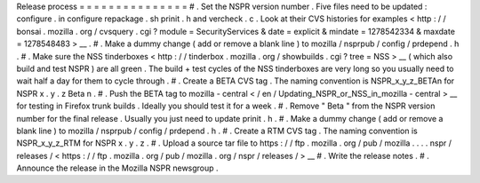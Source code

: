 Release
process
=
=
=
=
=
=
=
=
=
=
=
=
=
=
=
#
.
Set
the
NSPR
version
number
.
Five
files
need
to
be
updated
:
configure
.
in
configure
repackage
.
sh
prinit
.
h
and
vercheck
.
c
.
Look
at
their
CVS
histories
for
examples
<
http
:
/
/
bonsai
.
mozilla
.
org
/
cvsquery
.
cgi
?
module
=
SecurityServices
&
date
=
explicit
&
mindate
=
1278542334
&
maxdate
=
1278548483
>
__
.
#
.
Make
a
dummy
change
(
add
or
remove
a
blank
line
)
to
mozilla
/
nsprpub
/
config
/
prdepend
.
h
.
#
.
Make
sure
the
NSS
tinderboxes
<
http
:
/
/
tinderbox
.
mozilla
.
org
/
showbuilds
.
cgi
?
tree
=
NSS
>
__
(
which
also
build
and
test
NSPR
)
are
all
green
.
The
build
+
test
cycles
of
the
NSS
tinderboxes
are
very
long
so
you
usually
need
to
wait
half
a
day
for
them
to
cycle
through
.
#
.
Create
a
BETA
CVS
tag
.
The
naming
convention
is
NSPR_x_y_z_BETAn
for
NSPR
x
.
y
.
z
Beta
n
.
#
.
Push
the
BETA
tag
to
mozilla
-
central
<
/
en
/
Updating_NSPR_or_NSS_in_mozilla
-
central
>
__
for
testing
in
Firefox
trunk
builds
.
Ideally
you
should
test
it
for
a
week
.
#
.
Remove
"
Beta
"
from
the
NSPR
version
number
for
the
final
release
.
Usually
you
just
need
to
update
prinit
.
h
.
#
.
Make
a
dummy
change
(
add
or
remove
a
blank
line
)
to
mozilla
/
nsprpub
/
config
/
prdepend
.
h
.
#
.
Create
a
RTM
CVS
tag
.
The
naming
convention
is
NSPR_x_y_z_RTM
for
NSPR
x
.
y
.
z
.
#
.
Upload
a
source
tar
file
to
https
:
/
/
ftp
.
mozilla
.
org
/
pub
/
mozilla
.
.
.
.
nspr
/
releases
/
<
https
:
/
/
ftp
.
mozilla
.
org
/
pub
/
mozilla
.
org
/
nspr
/
releases
/
>
__
#
.
Write
the
release
notes
.
#
.
Announce
the
release
in
the
Mozilla
NSPR
newsgroup
.
